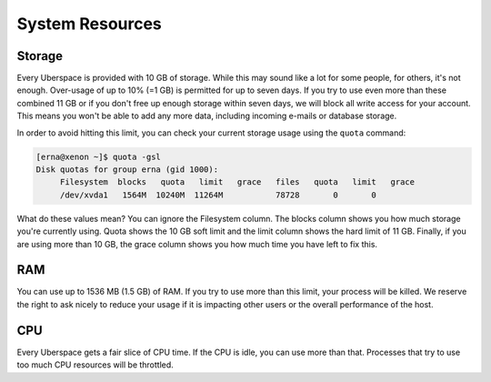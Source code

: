 .. _resources:

################
System Resources
################

.. _quota:

Storage
=======

Every Uberspace is provided with 10 GB of storage. While this may sound like a lot for some people, for others, it's not enough. Over-usage of up to 10% (=1 GB) is permitted for up to seven days. If you try to use even more than these combined 11 GB or if you don't free up enough storage within seven days, we will block all write access for your account. This means you won't be able to add any more data, including incoming e-mails or database storage.

In order to avoid hitting this limit, you can check your current storage usage using the ``quota`` command:

.. code-block:: console

 [erna@xenon ~]$ quota -gsl
 Disk quotas for group erna (gid 1000): 
      Filesystem  blocks   quota   limit   grace   files   quota   limit   grace
      /dev/xvda1   1564M  10240M  11264M           78728       0       0        

What do these values mean? You can ignore the Filesystem column. The blocks column shows you how much storage you're currently using. Quota shows the 10 GB soft limit and the limit column shows the hard limit of 11 GB. Finally, if you are using more than 10 GB, the grace column shows you how much time you have left to fix this.

.. _ram:

RAM
===

You can use up to 1536 MB (1.5 GB) of RAM. If you try to use more than this limit, your process will be killed. We reserve the right to ask nicely to reduce your usage if it is impacting other users or the overall performance of the host.

.. _cpu:

CPU
===

Every Uberspace gets a fair slice of CPU time. If the CPU is idle, you can use more than that. Processes that try to use too much CPU resources will be throttled.

